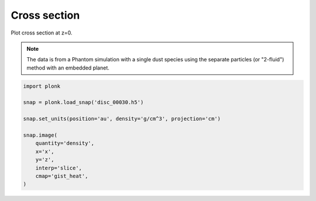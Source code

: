 -------------
Cross section
-------------

Plot cross section at z=0.

.. figure:: ../_static/cross_section.png

.. note::

    The data is from a Phantom simulation with a single dust species using the
    separate particles (or "2-fluid") method with an embedded planet.

.. code-block:: python

    import plonk

    snap = plonk.load_snap('disc_00030.h5')

    snap.set_units(position='au', density='g/cm^3', projection='cm')

    snap.image(
        quantity='density',
        x='x',
        y='z',
        interp='slice',
        cmap='gist_heat',
    )
